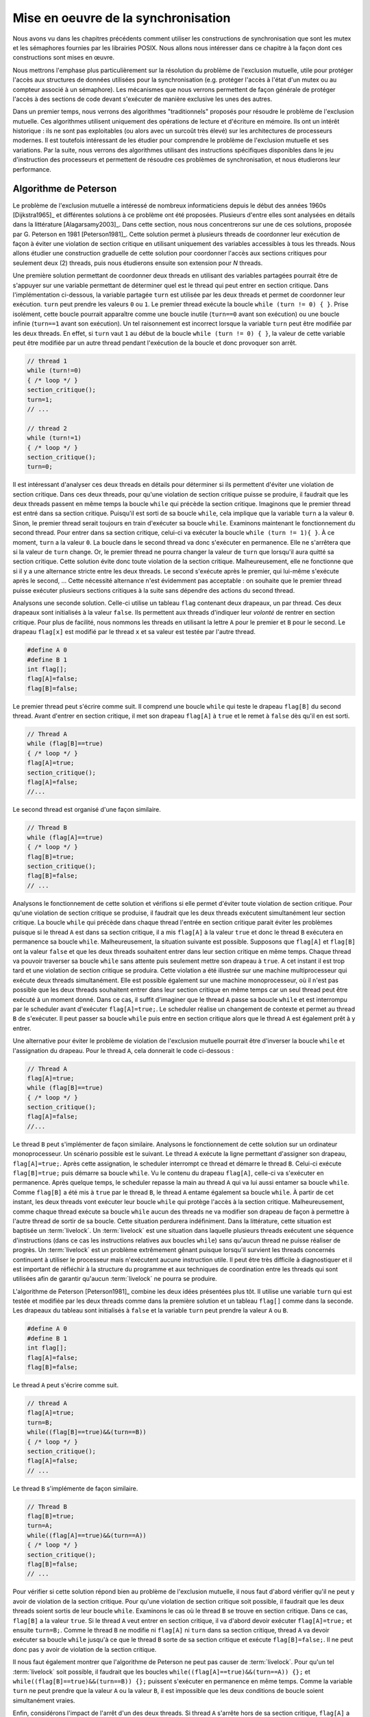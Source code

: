 .. -*- coding: utf-8 -*-
.. Copyright |copy| 2012, 2020 by `Olivier Bonaventure <http://perso.uclouvain.be/olivier.bonaventure>`_, Etienne Rivière, Christoph Paasch, Grégory Detal
.. Ce fichier est distribué sous une licence `creative commons <http://creativecommons.org/licenses/by-sa/3.0/>`_

.. _declarations:

Mise en oeuvre de la synchronisation
====================================

Nous avons vu dans les chapitres précédents comment utiliser les constructions de synchronisation que sont les mutex et les sémaphores fournies par les librairies POSIX.
Nous allons nous intéresser dans ce chapitre à la façon dont ces constructions sont mises en œuvre.

Nous mettrons l'emphase plus particulièrement sur la résolution du problème de l'exclusion mutuelle, utile pour protéger l'accès aux structures de données utilisées pour la synchronisation (e.g. protéger l'accès à l'état d'un mutex ou au compteur associé à un sémaphore).
Les mécanismes que nous verrons permettent de façon générale de protéger l'accès à des sections de code devant s'exécuter de manière exclusive les unes des autres.

.. La mise en attente des threads en état Blocked par le scheduler, lorsque ceux-ci
..
.. La mise en œuvre des mutex et des sémaphores requiert de résoudre deux problèmes :
..
.. - Premièrement il faut résoudre le problème de l'exclusion mutuelle pour que les accès aux données de synchronisation, comme la valeur entière du sémaphore,
..
.. Le problème de l'exclusion mutuelle car il permet de mettre en œuvre les opérations de plus haut niveau comme les séma
..
.. contenu
.. - introduction sur exclusion mutuelle et mise en oeuvre
.. - algorithmes classiques : Peterson, Filter, Bakery
.. - discussion sur défauts et difficultés d'implémentation
.. - opérations atomiques : principe haut niveau
.. - fonctionnement des caches et principe MESI :
..
..
.. Cette nouvelle section décrira la mise en œuvre des verrous (mutex) au sein d'un système d'exploitation. Elle couvrira les algorithmes classiques fondés sur des registres en lecture/écriture ainsi que des solutions plus efficaces utilisant les opérations atomiques.
..
.. possible sources:
.. - https://www.cs.virginia.edu/~cr4bd/4414/S2019/slides/20190212--slides-1up.pdf

Dans un premier temps, nous verrons des algorithmes "traditionnels" proposés pour résoudre le problème de l'exclusion mutuelle.
Ces algorithmes utilisent uniquement des opérations de lecture et d'écriture en mémoire.
Ils ont un intérêt historique : ils ne sont pas exploitables (ou alors avec un surcoût très élevé) sur les architectures de processeurs modernes.
Il est toutefois intéressant de les étudier pour comprendre le problème de l'exclusion mutuelle et ses variations.
Par la suite, nous verrons des algorithmes utilisant des instructions spécifiques disponibles dans le jeu d'instruction des processeurs et permettent de résoudre ces problèmes de synchronisation, et nous étudierons leur performance.

Algorithme de Peterson
^^^^^^^^^^^^^^^^^^^^^^

.. todo:: Algorithme de Dijkstra, [Dijkstra1965]_

.. todo:: Algorithme de Dekker

.. todo:: Lamport A New Solution of Dijkstra's Concurrent Programming Problem Communications of the ACM 17, 8   (August 1974), 453-455. (bakery algorithm)

.. todo:: Autres algorithmes [Alagarsamy2003]_

Le problème de l'exclusion mutuelle a intéressé de nombreux informaticiens depuis le début des années 1960s [Dijkstra1965]_ et différentes solutions à ce problème ont été proposées.
Plusieurs d'entre elles sont analysées en détails dans la littérature [Alagarsamy2003]_.
Dans cette section, nous nous concentrerons sur une de ces solutions, proposée par G. Peterson en 1981 [Peterson1981]_.
Cette solution permet à plusieurs threads de coordonner leur exécution de façon à éviter une violation de section critique en utilisant uniquement des variables accessibles à tous les threads.
Nous allons étudier une construction graduelle de cette solution pour coordonner l'accès aux sections critiques pour seulement deux (2) threads, puis nous étudierons ensuite son extension pour `N` threads.

Une première solution permettant de coordonner deux threads en utilisant des variables partagées pourrait être de s'appuyer sur une variable permettant de déterminer quel est le thread qui peut entrer en section critique.
Dans l'implémentation ci-dessous, la variable partagée ``turn`` est utilisée par les deux threads et permet de coordonner leur exécution.
``turn`` peut prendre les valeurs ``0`` ou ``1``.
Le premier thread exécute la boucle ``while (turn != 0) { }``.
Prise isolément, cette boucle pourrait apparaître comme une boucle inutile (``turn==0`` avant son exécution) ou une boucle infinie (``turn==1`` avant son exécution).
Un tel raisonnement est incorrect lorsque la variable ``turn`` peut être modifiée par les deux threads.
En effet, si ``turn`` vaut ``1`` au début de la boucle ``while (turn != 0) { }``, la valeur de cette variable peut être modifiée par un autre thread pendant l'exécution de la boucle et donc provoquer son arrêt.

.. code-block:: c

  // thread 1
  while (turn!=0)
  { /* loop */ }
  section_critique();
  turn=1;
  // ...

  // thread 2
  while (turn!=1)
  { /* loop */ }
  section_critique();
  turn=0;

Il est intéressant d'analyser ces deux threads en détails pour déterminer si ils permettent d'éviter une violation de section critique. 
Dans ces deux threads, pour qu'une violation de section critique puisse se produire, il faudrait que les deux threads passent en même temps la boucle ``while`` qui précède la section critique.
Imaginons que le premier thread est entré dans sa section critique.
Puisqu'il est sorti de sa boucle ``while``, cela implique que la variable ``turn`` a la valeur ``0``.
Sinon, le premier thread serait toujours en train d'exécuter sa boucle ``while``.
Examinons maintenant le fonctionnement du second thread.
Pour entrer dans sa section critique, celui-ci va exécuter la boucle ``while (turn != 1){ }``.
À ce moment, ``turn`` a la valeur ``0``.
La boucle dans le second thread va donc s'exécuter en permanence.
Elle ne s'arrêtera que si la valeur de ``turn`` change.
Or, le premier thread ne pourra changer la valeur de ``turn`` que lorsqu'il aura quitté sa section critique.
Cette solution évite donc toute violation de la section critique.
Malheureusement, elle ne fonctionne que si il y a une alternance stricte entre les deux threads.
Le second s'exécute après le premier, qui lui-même s'exécute après le second, ... Cette nécessité alternance n'est évidemment pas acceptable : on souhaite que le premier thread puisse exécuter plusieurs sections critiques à la suite sans dépendre des actions du second thread.

Analysons une seconde solution.
Celle-ci utilise un tableau ``flag`` contenant deux drapeaux, un par thread.
Ces deux drapeaux sont initialisés à la valeur ``false``.
Ils permettent aux threads d'indiquer leur *volonté* de rentrer en section critique.
Pour plus de facilité, nous nommons les threads en utilisant la lettre ``A`` pour le premier et ``B`` pour le second.
Le drapeau ``flag[x]`` est modifié par le thread ``x`` et sa valeur est testée par l'autre thread.

.. code-block:: c

   #define A 0
   #define B 1
   int flag[];
   flag[A]=false;
   flag[B]=false;

Le premier thread peut s'écrire comme suit.
Il comprend une boucle ``while`` qui teste le drapeau ``flag[B]`` du second thread.
Avant d'entrer en section critique, il met son drapeau ``flag[A]`` à ``true`` et le remet à ``false`` dès qu'il en est sorti.

.. code-block:: c

   // Thread A
   while (flag[B]==true)
   { /* loop */ }
   flag[A]=true;
   section_critique();
   flag[A]=false;
   //...

Le second thread est organisé d'une façon similaire.

.. code-block:: c

   // Thread B
   while (flag[A]==true)
   { /* loop */ }
   flag[B]=true;
   section_critique();
   flag[B]=false;
   // ...

Analysons le fonctionnement de cette solution et vérifions si elle permet d'éviter toute violation de section critique.
Pour qu'une violation de section critique se produise, il faudrait que les deux threads exécutent simultanément leur section critique.
La boucle ``while`` qui précède dans chaque thread l'entrée en section critique parait éviter les problèmes puisque si le thread ``A`` est dans sa section critique, il a mis ``flag[A]`` à la valeur ``true`` et donc le thread ``B`` exécutera en permanence sa boucle ``while``.
Malheureusement, la situation suivante est possible.
Supposons que ``flag[A]`` et ``flag[B]`` ont la valeur ``false`` et que les deux threads souhaitent entrer dans leur section critique en même temps.
Chaque thread va pouvoir traverser sa boucle ``while`` sans attente puis seulement mettre son drapeau à ``true``.
A cet instant il est trop tard et une violation de section critique se produira.
Cette violation a été illustrée sur une machine multiprocesseur qui exécute deux threads simultanément.
Elle est possible également sur une machine monoprocesseur, où il n'est pas possible que les deux threads souhaitent entrer dans leur section critique en même temps car un seul thread peut être exécuté à un moment donné.
Dans ce cas, il suffit d'imaginer que le thread ``A`` passe sa boucle ``while`` et est interrompu par le scheduler avant d'exécuter ``flag[A]=true;``.
Le scheduler réalise un changement de contexte et permet au thread ``B`` de s'exécuter.
Il peut passer sa boucle ``while`` puis entre en section critique alors que le thread ``A`` est également prêt à y entrer.

Une alternative pour éviter le problème de violation de l'exclusion mutuelle pourrait être d'inverser la boucle ``while`` et l'assignation du drapeau. Pour le thread ``A``, cela donnerait le code ci-dessous :

.. code-block:: c

   // Thread A
   flag[A]=true;
   while (flag[B]==true)
   { /* loop */ }
   section_critique();
   flag[A]=false;
   //...

Le thread ``B`` peut s'implémenter de façon similaire.
Analysons le fonctionnement de cette solution sur un ordinateur monoprocesseur.
Un scénario possible est le suivant.
Le thread ``A`` exécute la ligne permettant d'assigner son drapeau, ``flag[A]=true;``.
Après cette assignation, le scheduler interrompt ce thread et démarre le thread ``B``.
Celui-ci exécute ``flag[B]=true;`` puis démarre sa boucle ``while``.
Vu le contenu du drapeau ``flag[A]``, celle-ci va s'exécuter en permanence.
Après quelque temps, le scheduler repasse la main au thread ``A`` qui va lui aussi entamer sa boucle ``while``. 
Comme ``flag[B]`` a été mis à ``true`` par le thread ``B``, le thread ``A`` entame également sa boucle ``while``.
À partir de cet instant, les deux threads vont exécuter leur boucle ``while`` qui protège l'accès à la section critique.
Malheureusement, comme chaque thread exécute sa boucle ``while`` aucun des threads ne va modifier son drapeau de façon à permettre à l'autre thread de sortir de sa boucle.
Cette situation perdurera indéfiniment.
Dans la littérature, cette situation est baptisée un :term:`livelock`.
Un :term:`livelock` est une situation dans laquelle plusieurs threads exécutent une séquence d'instructions (dans ce cas les instructions relatives aux boucles ``while``) sans qu'aucun thread ne puisse réaliser de progrès.
Un :term:`livelock` est un problème extrêmement gênant puisque lorsqu'il survient les threads concernés continuent à utiliser le processeur mais n'exécutent aucune instruction utile.
Il peut être très difficile à diagnostiquer et il est important de réfléchir à la structure du programme et aux techniques de coordination entre les threads qui sont utilisées afin de garantir qu'aucun :term:`livelock` ne pourra se produire.

L'algorithme de Peterson [Peterson1981]_ combine les deux idées présentées plus tôt.
Il utilise une variable ``turn`` qui est testée et modifiée par les deux threads comme dans la première solution et un tableau ``flag[]`` comme dans la seconde.
Les drapeaux du tableau sont initialisés à ``false`` et la variable ``turn`` peut prendre la valeur ``A`` ou ``B``.

.. code-block:: c

   #define A 0
   #define B 1
   int flag[];
   flag[A]=false;
   flag[B]=false;

Le thread ``A`` peut s'écrire comme suit.

.. code-block:: c

   // thread A
   flag[A]=true;
   turn=B;
   while((flag[B]==true)&&(turn==B))
   { /* loop */ }
   section_critique();
   flag[A]=false;
   // ...

Le thread ``B`` s'implémente de façon similaire.

.. code-block:: c

   // Thread B
   flag[B]=true;
   turn=A;
   while((flag[A]==true)&&(turn==A))
   { /* loop */ }
   section_critique();
   flag[B]=false;
   // ...

Pour vérifier si cette solution répond bien au problème de l'exclusion mutuelle, il nous faut d'abord vérifier qu'il ne peut y avoir de violation de la section critique.
Pour qu'une violation de section critique soit possible, il faudrait que les deux threads soient sortis de leur boucle ``while``.
Examinons le cas où le thread ``B`` se trouve en section critique.
Dans ce cas, ``flag[B]`` a la valeur ``true``.
Si le thread ``A`` veut entrer en section critique, il va d'abord devoir exécuter ``flag[A]=true;`` et ensuite ``turn=B;``.
Comme le thread ``B`` ne modifie ni ``flag[A]`` ni ``turn`` dans sa section critique, thread ``A`` va devoir exécuter sa boucle ``while`` jusqu'à ce que le thread ``B`` sorte de sa section critique et exécute ``flag[B]=false;``.
Il ne peut donc pas y avoir de violation de la section critique.

Il nous faut également montrer que l'algorithme de Peterson ne peut pas causer de :term:`livelock`.
Pour qu'un tel :term:`livelock` soit possible, il faudrait que les boucles ``while((flag[A]==true)&&(turn==A)) {};``  et ``while((flag[B]==true)&&(turn==B)) {};`` puissent s'exécuter en permanence en même temps.
Comme la variable ``turn`` ne peut prendre que la valeur ``A`` ou la valeur ``B``, il est impossible que les deux conditions de boucle soient simultanément vraies.

Enfin, considérons l'impact de l'arrêt d'un des deux threads. Si thread ``A`` s'arrête hors de sa section critique, ``flag[A]`` a la valeur ``false`` et le thread ``B`` pourra toujours accéder à sa section critique.

Algorithme du filtre
^^^^^^^^^^^^^^^^^^^^

La version de l'algorithme de Peterson que nous avons vu permet de synchroniser l'accès à la section critique de *seulement* deux threads.
Il est possible d'étendre son principe pour supporter plusieurs threads, sous le principe de l'algorithme dit du filtre (Filter algorithm), lui aussi proposé par Gary L. Peterson.

Cet algorithme nécessite de connaître à l'avance le nombre de threads N qui souhaitent synchroniser l'accès à leur section critique.
Le concept fondamental est celui de *niveaux*.
Il y a N-1 niveaux, et chacun de ces niveaux correspond à une salle d'attente.
Plus précisément, à chaque niveau, *au moins* un thread doit pouvoir passer mais, si plusieurs threads souhaitent passer le même niveau, alors au moins un d'entre eux doit y rester bloqué.
Le nombre de threads pouvant passer chaque niveau décroit donc strictement de 1 à chacun d'entre eux : N-1 threads peuvent passer le premier niveau, N-2 peuvent passer le deuxième niveau, et ainsi de suite jusqu'au dernier niveau, pour lequel un seul thread peut passer et ainsi accéder à sa section critique.
La figure ci-dessous illustre le principe de l'algorithme du filtre.

.. figure:: figures/filter_algorithm.png
   :align: center
   :scale: 20

La mise en œuvre de chaque niveau est une généralisation du principe de l'algorithme de Peterson pour deux threads : un thread donne, pour passer un niveau, d'abord la priorité aux autres threads avant de passer lui-même soit si (1) il n'y a pas d'autre thread en attente ou (2) un thread arrivant après lui a donné la priorité.
La situation (2) est possible lorsque qu'un nouveau thread s'est déclaré comme étant la "victime" pour rester bloqué à ce niveau.
Ces threads sont indiqués avec la lettre (V) sur la figure.
Par exemple, le thread T1 a pu avancer dans les niveaux 3 et plus car aucun thread n'était en attente au même niveau ou à un niveau supérieur.
Le thread T5 est lui en attente au deuxième niveau car il s'y est déclaré comme la victime (et donc a donné la priorité aux autres threads alors en attente sur ce niveau).
L'arrivée du thread T3 à ce niveau va amener T3 à se déclarer comme victime à sa place, et permettre le progrès de T5 au niveau suivant, tandis que T3 restera bloqué.
De la même façon, le progrès de T3 est rendu possible par l'arrivée du thread T8 au tout premier niveau, prenant la place de T3 en tant que victime pour ce niveau.

Une mise en œuvre de l'algorithme du filtre utilise deux tableaux partagés de taille N, initialisés comme suit :

.. code-block:: c
   
   #define N 8
   int level[N];
   int victim[N];
   
   // Initialisation
   for (int j=0; j<N; j++) {
     level[j]=0;
   }

Un thread arrivant dans un nouveau niveau commence par se déclarer comme la *victime* pour ce niveau, puis consulte les niveaux auxquels les autres threads se trouvent, en consultant les tableaux partagés.
Le code ci-dessous représente l'algorithme suivi par le thread *i*.

.. code-block:: c

   // Thread i
   // Parcours des niveaux 1 à n-1
   for (int L = 1; L < N; L++) {
     // Annoncer l'intention de rentrer au niveau L
     level[i] = L;
     // Le thread se désigne comme la victime pour ce niveau
     victim[L] = i;
     // Attendre tant qu'il existe au moins un thread au même niveau ou à un niveau supérieur, 
     // et que le thread i est la victime du niveau où il se trouve
     do {
       int t_niv_sup_egal = 0;
       for (int j=0; j< N; j++) {
         // parcours du tableau des niveaux pour déterminer si un thread 
         // est au même niveau ou à un niveau supérieur
         if ((j!=i) && level[j] >=L) {
           t_niv_sup_egal = 1;
         }
       }
     } while (t_niv_sup_egal && victim[L]==i);
   }
   
   section_critique();
   
   // Libération de threads bloqués en attente dans les niveaux inférieurs
   level[i]=0;
    
Un thread *i* arrivant dans un niveau ne va progresser au niveau suivant que lorsque l'un de ces deux conditions est remplie :

- La première condition est qu'il n'existe aucun thread en attente au même niveau ou dans un niveau supérieur. Cela est typiquement le cas lorsqu'aucun thread ne cherche à exécuter sa section critique. Le thread *i* va alors progresser dans les niveaux un à un en se déclarant comme la victime, puis en constatant que la voie est libre aux niveaux supérieurs.
- La seconde condition est qu'un autre thread soit arrivé au même niveau, permettant au premier de progresser. En effet, ce second thread aura alors écrit dans la case du tableau ``victim[L]`` son propre identifiant, devenant de ce fait la victime bloquée à ce niveau : au plus N-L threads pourront ainsi accéder au niveau L.

A la sortie de sa section critique un thread *i* va simplement indiquer qu'il relâche l'exclusion mutuelle en écrivant 0 dans ``level[i]``, ce qui va libérer les threads en attente aux niveaux inférieurs.

Un problème d'équité
""""""""""""""""""""

On peut observer que l'algorithme du filtre peut souffrir du problème suivant : un thread TA qui commence son parcours des niveaux avant un thread TB n'a aucune garantie qu'il pourra accéder à sa section critique avant celui-ci.
Dans le pire des cas, le thread TA pourrait voir un nombre arbitraire de threads passer devant lui et accéder à leur section critique.
On dit qu'un tel algorithme d'exclusion mutuelle ne respecte pas le principe d'équité.

Un exemple de la non équité de l'algorithme de filtre est donné par la figure ci-dessous pour une configuration simple où N le nombre maximal de threads est 3.
Le filtre fait donc N-1=2 niveaux.

 .. figure:: figures/filter_algorithm_fairness.png
    :align: center
    :scale: 20

On suppose que le thread T3 est déjà dans sa section critique et que les threads T1 et T2 veulent aussi accéder à leur section critique.
L'entrée dans le filtre pour T1 précède strictement l'entrée de T2.
On voit que T1 se déclare comme la victime et reste bloqué au premier niveau (1).
L'arrivée de T2 fait que ce dernier se déclare comme victime au niveau 1 à la place de T1 (2).
T1 pourrait alors accéder au niveau 2, mais entre temps le thread est passé dans l'état Ready, c'est à dire que le scheduler lui a dé-alloué le processeur qu'il occupait.
Lorsque T3 termine sa section critique (3), T2 ne peut pas progresser car il est toujours bloqué au niveau 1 : sa condition ``t_niv_sup_egal`` est toujours vrai car T1 est présent au niveau 1 (et ce bien que T1 ne puisse pourtant pas s'exécuter et passer au niveau 2 tant que celui-ci n'a pas accès à un processeur).
Considérons ensuite que T3 souhaite de nouveau accéder à sa section critique.
T3 entre au niveau 1 et s'y déclare comme la victime (4).
T2 peut ainsi passer au niveau 2, puis entrer dans sa section critique (5).
Ainsi, on observe que T2 a pu accéder à sa section critique avant T1 bien que l'accès au filtre ait été fait après celui-ci.

La garantie d'équité pour l'accès à la section critique n'est pas toujours nécessaire et elle n'est pas toujours désirable d'un point de vue des performances.
Ici, pour respecter l'ordre d'arrivée, il aurait été nécessaire de bloquer non seulement T2 mais aussi T3 tant que T1 n'a pas accès à un processeur pour exécuter sa section critique.
Cette attente peut être significativement plus longue que le temps nécessaire à T2 et T4 pour parcourir les niveaux du filtre et exécuter plusieurs fois leur sections critiques.
Cette attente peut être particulièrement problématique si un temps important s'écoule avant que T1 ne soit assigné à un processeur, ce qui peut être le cas par exemple dans un système fort chargé en threads de différents programmes, ou bien encore si le thread T1 n'a pas une priorité élevée comme nous le verrons dans le chapitre consacré aux politiques de scheduling.

Algorithme de la boulangerie (Bakery) de Lamport
^^^^^^^^^^^^^^^^^^^^^^^^^^^^^^^^^^^^^^^^^^^^^^^^

L'algorithme de la boulangerie (Bakery algorithm) a été proposé par Leslie Lamport, un grand précurseur de l'étude formelle de la synchronisation des processus.
Lamport a reçu en 2013 le prix Turing, qui est la récompense la plus prestigieuse en informatique, souvent comparée à un prix Nobel.
Il est par ailleurs l'auteur du logiciel Latex.
L'algorithme Bakery permet de résoudre le problème de l'exclusion mutuelle en offrant des garanties d'équité.

.. note:: Définir la notion d'équité

 On distingue dans un algorithme d'exclusion mutuelle tel que l'algorithme de Peterson ou le Bakery algorithm deux phases :
 
 - Une première phase (doorway) pendant laquelle le thread configure des ressources (variables locales). Cette étape termine en un nombre de pas borné, i.e., elle ne comporte pas de boucle;
 - Une deuxième phase (waiting) pendant laquelle le thread vérifie de façon continue si une condition est vérifiée pour entrer dans sa section critique.
 
 La garantie formelle d'équité stipule qu'un thread TA qui termine sa phase doorway avant le début de la phase doorway d'un thread TB a la garantie de pouvoir accéder à sa section mutuelle avant que TB ne puisse exécuter la sienne.
 Dans le cas où les deux phases doorway seraient concurrentes alors l'ordre d'accès à la section critique est arbitraire.
 Il existe aussi des définitions plus souples de l'équité, autorisant un nombre borné de passages de TB devant TA, mais elles dépassent le cadre de ce cours.

L'algorithme Bakery utilise un principe simple, qui est proche d'une situation de la vie courante (d'où il tire son nom).
Un thread souhaitant accéder à sa section critique obtient tout d'abord un numéro d'ordre, un peu comme la machine distribuant des tickets à l'entrée d'un magasin.
Ensuite, ce thread attend que les threads avec un ticket de numéro plus élevé aient terminé leur section critique avant de pouvoir accéder à la sienne.

L'algorithme nécessite de connaître le nombre de threads N.
Il utilise deux tableaux partagés : 

- Le tableau ``drapeau[]`` contient des booléens (sous la forme de ``int`` en C, valant 0, faux ou 1, vrai). Les entrées de ce tableau indiquent la volonté de chacun des N threads d'entrer dans leur section critique;
- Le tableau ``ticket[]`` contient le ticket de chaque thread intéressé dans la file d'attente, ou bien le précédent ticket lors de son dernier accès.

Les deux tableaux partagés sont définis et initialisés comme suit :

.. code-block:: c
   
   #define N 8
   int drapeau[N];
   int ticket[N];
   
   // Initialisation
   for (int j=0; j<N; j++) {
     drapeau[j]=0;
     ticket[j]=0;
   }

Pour accéder à sa section critique, un thread va d'abord indiquer son intention en écrivant 1 (vrai) dans son entrée du tableau ``drapeau[]``.
Ensuite, il va lire l'ensemble des tickets des autres threads, et choisir un numéro qui est supérieur de 1 au numéro de ticket maximal.
À la suite de la section critique, le thread remet simplement son drapeau à faux.
Il n'est pas nécessaire de changer la valeur stockée dans ``ticket[]`` pour ce thread : par définition de l'équité, les threads en attente ont nécessairement un ticket de valeur plus élevée, ou, s'il n'y a pas de tel thread en attente, le thread arrivant plus tard obtiendra la valeur suivante.

.. code-block:: c
   
   // Thread i
   
   // Section doorway : annoncer son intérêt et obtenir un ticket
   drapeau[i]=1;
   int t=0;
   // Parcours des tickets
   for (int j=0; j<N; j++) {
     if (ticket[j]>t) {
       t = ticket[j];
     }
   }
   // Prise du ticket supérieur
   ticket[i]=t+1;
   
   // Section waiting : attendre son tour ...
   do {
     int mon_tour = 1;
     // Parcours des tickets des autres threads dont le drapeau est levé
     for (int j=0; j<N; j++) {
       if (drapeau[j]) {
         if (ticket[j] < ticket[i]) {
           // Il y a un autre thread actif devant dans la file ...
           mon_tour = 0;
         }
       }
     }
   } while (!mon_tour);
   
   section_critique();
   
   // Libération de threads en attente avec les tickets suivants
   drapeau[i]=0;

Si on analyse cet algorithme en faisant l'hypothèse que les sections doorway soient exécutés de façon non concurrente par les différents threads, celui-ci assure assez trivialement la propriété d'exclusion mutuelle ainsi que celle d'équité.
Un seul thread, celui avec la valeur de ticket la plus élevée, peut exécuter sa section critique à la fois, et les threads exécutent leur section critique strictement dans l'ordre de leurs tickets.
Toutefois, cette hypothèse est irréaliste : deux threads peuvent tout à fait exécuter les étapes de leur section doorway de manière concurrente.
Lorsque c'est le cas, l'algorithme ci-dessus n'assure plus l'exclusion mutuelle : deux threads T1 et T2 peuvent ainsi observer les mêmes valeurs du tableau ``ticket[]`` et décider de prendre le même numéro de ticket, par exemple 5.
Lorsque le thread T3 avec le ticket de numéro 6 écrit ``drapeau[3]=0`` alors TA et TB observeront une file vide et accèderont simultanément à leur section critique !

Une solution pour pallier ce problème serait d'utiliser un mutex pour protéger l'accès au tableau ticket.
Toutefois, cette solution pose un problème de poule et d'œuf (qui est arrivé le premier ?) : si il faut utiliser une primitive d'exclusion mutuelle pour mettre en œuvre un algorithme d'exclusion mutuelle c'est que ce deuxième n'apporte rien de plus ...

Une autre solution est de se fonder sur la notion d'équité, qui permet un ordre arbitraire pour les threads qui auraient effectué leur section doorway de manière concurrente.
On peut alors fixer un tel ordre arbitrairement, et le plus simple est d'utiliser l'ordre des identifiants des threads.
Dans notre exemple, entre T1 et T2 avec le même ticket 5, T2 est prioritaire sur T1 et ce dernier doit attendre la fin de sa section critique.
On peut mettre en œuvre cette correction en remplaçant :

.. code-block:: c

  if (ticket[j] < ticket[i]) { ... }

Par :

.. code-block:: c

  if ((ticket[j] < ticket[i]) || ((ticket[j]==ticket[i]) && j>i)) { ... }

.. note:: Interaction entre scheduler et algorithme d'exclusion mutuelle

 On voit ici les limites d'une mise en œuvre d'un algorithme d'exclusion mutuelle avec des garanties d'équité uniquement en espace utilisateur, par rapport à une mise en œuvre au niveau du noyau du système d'exploitation.
 
 Imaginons que deux threads T1 et T2 sont en état Ready après avoir été interrompus lors de l'exécution de la section waiting (la répétition de la boucle ``do {...} while();``).
 T1 a un ticket de valeur 24, et T2 un ticket de valeur 23.
 Si le scheduler passe T1 en Running en lui octroyant un processeur, T1 va s'exécuter et utiliser du temps processeur pour rien, puisqu'il sera en attente que T2 s'exécute et passe sa section critique.
 Le scheduler n'a pas de moyen, dans ce cas, de savoir que l'exécution de T2 est plus prioritaire que celle de T1 pour permettra à l'ensemble des threads de progresser.
 
 La mise en œuvre de l'exclusion mutuelle au niveau du noyau, en passant un thread souhaitant accéder à une section mutuelle bloquée en attente dans une file spécifique, permet de résoudre ce problème : les threads, comme T1, en attente d'une condition, ne sont pas en état Ready et on évite qu'ils exécutent de coûteuses boucles de vérification pour rien.
 Ceci est toujours bénéfique dans le cas d'un mono-processeur.
 Ce l'est aussi dans la majorité des cas sur un multi-processeur, mais pas toujours, comme nous le verrons plus tard dans ce chapitre.

.. La caractéristique commune des algorithmes d'exclusion mutuelle que nous avons présenté jusqu'à présent est de n'utiliser que des opérations de lecture et écriture vers des structures de données partagées, comme les tableaux ``ticket[]`` et ``drapeau[]`` du l'algorithme Bakery.
.. Pour que les propriété d'exclusion mutuelle soient garanties, ces algorithmes font l'hypothèse que les opérations d'écriture et de lecture sont effectuées dans l'ordre dans lequel elles apparaissent dans le programme.
.. Par exemple, dans l'algorithme de Peterson,

Utilisation d'instructions atomiques
^^^^^^^^^^^^^^^^^^^^^^^^^^^^^^^^^^^^

Sur les ordinateurs actuels, il devient difficile d'utiliser les algorithmes de Peterson, du filtre, ou de Bakery tel qu'ils ont été décrits précédemment et ce pour trois raisons.

**(1)** Premièrement, ces algorithmes nécessitent de connaître le nombre de threads pouvant potentiellement accéder de façon concurrente à leur section critique.
Ce nombre n'est pas toujours connu à l'avance, ce qui limite les possibilités de fournir des algorithmes génériques.
Si on utilise un nombre maximal de threads comme une limite haute de la concurrence, alors le coût en mémoire (taille des tableaux partagés) et en temps d'exécution (e.g. parcours de ces tableaux pour l'algorithme Bakery ou parcours des filtres à différents niveaux pour l'algorithme du filtre) deviennent très importants.

**(2)** Deuxièmement, les compilateurs C sont capables d'optimiser le code qu'ils génèrent.
Pour cela, ils analysent le programme à compiler et peuvent supprimer des instructions qui leur semblent être inutiles.
Dans le cas de l'algorithme de Peterson, le compilateur pourrait très bien considérer que la boucle ``while`` est inutile puisque les variables ``turn`` et ``flag`` ont été initialisées juste avant d'entrer dans la boucle.

**(3)** La troisième raison est que sur un ordinateur multiprocesseur, chaque processeur peut réordonner les accès à la mémoire automatiquement afin d'en optimiser les performances [McKenney2005]_.
Cela a comme conséquence que certaines lectures et écritures en mémoires peuvent se faire dans un autre ordre que celui indiqué dans le programme sur certaines architectures de processeurs.
Si dans l'algorithme de Peterson le thread ``A`` lit la valeur de ``flag[B]`` alors que l'écriture en mémoire pour ``flag[A]`` n'a pas encore été effectuée, une violation de la section critique est possible.
En effet, dans ce cas les deux threads peuvent tous les deux passer leur boucle ``while`` avant que la mise à jour de leur drapeau n'aie été faite effectivement en mémoire.

.. note:: Pourquoi ``volatile`` n'est pas suffisant

 On notera que l'utilisation du mot clé ``volatile`` ne peut pas résoudre ces problèmes liés au réordonnancement des instructions par le compilateur ou le processeur.
 Le mot clé ``volatile`` permet d'assurer que l'accès à une variable partagé se fera toujours par une opération ``mov`` depuis l'adresse mémoire la contenant, et pas via un registre contenant la copie d'une lecture précédente.
 Il ne garantit pas, toutefois, que cet accès mémoire ne sera pas ré-ordonné par le processeur pour des raisons de performance.
 Un accès à une variable ``volatile`` peut tout à fait avoir lieu après un autre accès mémoire, ce dernier figurant pourtant avant l'accès à la variable partagée dans le programme.
 Il est possible de forcer le processeur à terminer les instructions d'accès à la mémoire en cours, avant de pouvoir en exécuter d'autres, désactivant de fait les optimisations utilisant le ré-ordonnancement des instructions.
 Cela requiert d'utiliser des opérations de barrières mémoires (memory fences) en plus de la déclaration comme ``volatile`` de la variable partagée.
 L'instruction  ``MFENCE`` ordonne ainsi au processeur de terminer les opérations mémoires en cours, tandis que ``LFENCE``, ``SFENCE`` permettent de terminer les opérations de lecture ou d'écriture, respectivement.
 L'utilisation correcte des barrières mémoires est très complexe en pratique.
 Elle est donc réservée pour du code de très bas niveau, par exemple dans les couches du noyau les plus proches du matériel ou dans des librairies mettant en œuvre des structures de données concurrentes à très haute performance.

La nécessité de fournir des primitives de synchronisation (entre autres, d'exclusion mutuelle) génériques et efficaces a amené les fabricants de processeurs à enrichir les jeux d'instructions avec des opérations dédiées.
Ces instructions mettent en œuvre des opérations atomiques.
Une :term:`opération atomique` est une opération qui, lorsqu'elle est exécutée sur un processeur, ne peut pas être interrompue par l'arrivée d'une interruption.
Ces opérations permettent généralement de manipuler en même temps un registre et une adresse en mémoire.
En plus de leur caractère ininterruptible, l'exécution de ces instructions atomiques par un ou plusieurs processeur implique une coordination des processeurs pour l'accès à la zone mémoire référencée dans l'instruction. 
Tous les accès à la mémoire faits par ces instructions sont ordonnés par les processeurs de façon à ce qu'ils soient toujours visibles par tous les processeurs dans le même ordre (e.g. si un processeur A voit l'effet des opérations atomiques op1, op2, op3 dans cet ordre, alors c'est le cas de tous les autres processeurs, ce qui n'est pas nécessairement le cas pour les écritures en mémoire traditionnelles).

Plusieurs types d'instructions atomiques sont supportés par différentes architectures de processeurs.
A titre d'exemple, considérons l'instruction atomique ``xchg`` qui est supportée par les processeurs [IA32]_. 
Cette instruction permet d'échanger, de façon atomique, le contenu d'un registre avec une zone de la mémoire.
Elle prend deux arguments, un registre et une adresse en mémoire.
Ainsi, l'instruction ``xchgl %eax,(var)`` est équivalente aux trois instructions suivantes, en supposant le registre ``%ebx`` initialement vide.
La première instruction sauvegarde dans ``%ebx`` le contenu de la mémoire à l'adresse ``var``.
La deuxième instruction copie le contenu du registre ``%eax`` à cette adresse mémoire et la dernière instruction transfère le contenu de ``%ebx`` dans ``%eax`` de façon à terminer l'échange de valeurs.

.. code-block:: nasm

   movl (var), %ebx
   movl %eax, (var)
   movl %ebx, %eax

Avec cette instruction atomique, il est possible de résoudre le problème de l'exclusion mutuelle en utilisant une zone mémoire, baptisée ``lock`` dans l'exemple.
Cette zone mémoire contiendra la valeur ``1`` ou ``0``.
Elle est initialisée à ``0``.
Lorsqu'un thread veut accéder à sa section critique, il exécute les instructions à partir de l'étiquette ``enter:``.
Pour sortir de section critique, il suffit d'exécuter les instructions à partir de l'étiquette ``leave:``.

.. code-block:: nasm

  lock:                    ; étiquette, variable
    .long    0             ; initialisée à 0

  enter:
     movl    $1, %eax      ; %eax=1
     xchgl   %eax, (lock)  ; instruction atomique, échange (lock) et %eax
                           ; après exécution, %eax contient la donnée qui était
                           ; dans lock, et lock contient la valeur 1
     testl   %eax, %eax    ; met le flag ZF à vrai si %eax contient 0
     jnz     enter         ; retour à enter: si ZF n'est pas vrai
     ret

  leave:
     movl    $0, %eax     ; %eax=0
     xchgl   %eax, (lock)  ; instruction atomique
     ret

Pour bien comprendre le fonctionnement de cette solution, il faut analyser les instructions qui composent chaque routine en assembleur.
La routine ``leave`` est la plus simple.
Elle place la valeur ``0`` à l'adresse ``lock``.
Elle utilise une instruction atomique de façon à garantir que cet accès en mémoire se fait séquentiellement [#barriere_possible]_.
Lorsque ``lock`` vaut ``0``, cela indique qu'aucun thread ne se trouve en section critique.
Si ``lock`` contient la valeur ``1``, cela indique qu'un thread est actuellement dans sa section critique et qu'aucun autre thread ne peut y entrer.

Pour entrer en section critique, un thread doit d'abord exécuter la routine ``enter``.
Cette routine initialise d'abord le registre ``%eax`` à la valeur ``1``.
Ensuite, l'instruction ``xchgl`` est utilisée pour échanger le contenu de ``%eax`` avec la zone mémoire ``lock``. 
Après l'exécution de cette instruction atomique, l'adresse ``lock`` contiendra nécessairement la valeur ``1``.
Par contre, le registre ``%eax`` contiendra la valeur qui se trouvait à l'adresse ``lock`` avant l'exécution de ``xchgl``.
C'est en testant cette valeur que le thread pourra déterminer si il peut entrer en section critique ou non. Deux cas sont possibles :

 a. ``%eax==0`` après exécution de l'instruction ``xchgl  %eax, (lock)``. Dans ce cas, le thread peut accéder à sa section critique. En effet, cela indique qu'avant l'exécution de cette instruction l'adresse ``lock`` contenait la valeur ``0``. Cette valeur indique que la section critique était libre avant l'exécution de l'instruction ``xchgl %eax, (lock)``. En outre, cette instruction a placé la valeur ``1`` à l'adresse ``lock``, ce qui indique qu'un thread exécute actuellement sa section critique. Si un autre thread exécute l'instruction ``xchgl  %eax, (lock)`` à cet instant, il récupèrera la valeur ``1`` dans ``%eax`` et ne pourra donc pas entrer en section critique. Si deux threads exécutent simultanément et sur des processeurs différents l'instruction ``xchgl  %eax, (lock)``, la coordination des accès mémoires entre les processeurs garantit que ces accès mémoires seront séquentiels (l'un précédera l'autre). Le thread qui bénéficiera du premier accès à la mémoire sera celui qui récupèrera la valeur ``0`` dans ``%eax`` et pourra entrer dans sa section critique. Le ou les autres threads récupéreront la valeur ``1`` dans ``%eax``.
 b. ``%eax==1`` après exécution de l'instruction ``xchgl %eax, (lock)``. Dans ce cas, le thread ne peut entrer en section critique et il entame une boucle active durant laquelle il va continuellement exécuter la boucle ``enter: movl ... jnz enter``.

Verrous par attente active (spinlocks)
^^^^^^^^^^^^^^^^^^^^^^^^^^^^^^^^^^^^^^

L'ensemble des algorithmes d'exclusion mutuelle que nous avons vu dans ce chapitre utilisent le principe de l'attente *active*.
On les appelle des *spinlocks* en anglais, car un thread en attente, pour entrer dans sa section critique, boucle (*spin*) sur la vérification d'une condition.
Par exemple, dans l'algorithme Bakery un thread boucle sur le parcours des deux tableaux partagés.
Dans l'algorithme utilisant l'opération atomique ``xchgl`` ci-dessus, un thread bouclera sur la suite d'instruction entre l'adresse ``enter`` et l'instruction ``jnz``.
L'exclusion mutuelle par attente active peut être mise en œuvre seulement en mode utilisateur.
Elle ne nécessite pas de support spécifique du système d'exploitation.

Les mutex et les sémaphores POSIX que nous avons vu dans les chapitres précédents sont eux, au contraire, mis en œuvre avec le concours du système d'exploitation.
Un thread qui tente d'acquérir un sémaphore non disponible appèle la fonction ``wait()`` de la librairie.
Comme le sémaphore n'est pas disponible, ceci générera une interruption qui passe le contrôle au système d'exploitation.
Celui-ci passera le statut de ce thread en mode Blocked, en l'ajoutant à une file d'attente liée à ce mutex.
Lorsqu'un autre thread appelle ``post()`` sur ce même sémaphore, un thread de la file d'attente est mis en mode Ready, mais n'obtient pas nécessairement immédiatement un processeur.
C'est le scheduler qui décidera de placer plus tard ce thread sur un processeur (mode Running).

Les mutex et sémaphores POSIX sont toujours avantageux dans un contexte mono-processeur : il n'y a pas d'utilité pour un thread sur un seul processeur de boucler sur l'attente d'une condition qui ne peut se réaliser que si un autre thread obtient le processeur à sa place.
Autant redonner la main immédiatement au système d'exploitation et attendre que la condition soit réalisée pour être de nouveau placé en état Ready.
Leur autre avantage, que ce soit dans un système mono ou multi-processeur, est que les threads ne perdent pas de temps et de ressources processeur à effectuer leur attente active.
Comme la gestion des files de threads en attente est du ressort du système d'exploitation, celui-ci peut prendre des décisions de meilleure qualité quand le scheduler choisit quel thread associer à un processeur : les threads en attente ne sont pas considérés, contrairement à une attente active où le scheduler ne peut pas savoir quel thread a une chance d'obtenir le verrou ou non (cf. encart plus haut dans ce chapitre).

Toutefois, les mutex et sémaphores POSIX mis en œuvre avec le concours du noyau ont un désavantage important qui est la latence de leurs opérations.
Cette latence est due à plusieurs facteurs :
(1) la combinaison entre le surcoût de la mise en attente (état Blocked) d'un thread appelant ``lock()`` sur un mutex, dans une file gérée par le noyau, 
(2) le temps qui s'écoule entre le moment où ce thread sera placé en état Ready (par un appel à ``unlock()``) et celui où il sera de nouveau placé par le scheduler sur un processeur, et 
(3) le coût des différents changements de contexte au cours de cette procédure.
Le temps total pour ces opérations peut être plus long que la durée de la section critique du thread qui détenait le mutex.
Dans ce cas, il peut être plus pertinent d'effectuer une attente active courte en attenant la fin de cette section critique.
L'attente active est ainsi souvent privilégiée au niveau de l'implémentation du noyau lui-même, et dans la mise en œuvre des structures de données (tables de hachage, arbres, graphes, etc.) utilisées de façon concurrente par plusieurs threads.

Attente active et performance
^^^^^^^^^^^^^^^^^^^^^^^^^^^^^

Bien que la mise en œuvre de l'attente active avec l'instruction atomique ``xchgl`` soit correcte (i.e. elle préserve la propriété d'exclusivité mutuelle) et qu'elle ne présente pas les défauts des algorithmes historiques fondés sur des lectures et écritures vus précédemment, elle n'est pourtant pas vraiment satisfaisante.

En effet, on constate rapidement que son utilisation entraîne une dégradation des performances, même pour synchroniser l'accès à quelques sections critiques dans un programme (comme par exemple l'accès à une structure de donnée globale partagée).
Cette dégradation intervient à la fois pour la performance de l'accès aux sections critiques elles-même (augmentation significative de la latence) mais aussi, ce qui est encore plus ennuyeux, pour les autres threads du même programme effectuant des opérations hors de leur section critique, et même pour les autres applications présentes sur la même machine.
Pour comprendre la raison de ces dégradations, nous devons revenir sur le concept de cache et en particulier sur la gestion de la cohérence de ces caches dans un système multi-processeur.

L'utilisation de caches est fondamentale pour la performance : elle permet de masquer la latence d'accès de la mémoire principale.
Dans un système multi-processeur, chaque processeur (ou chaque cœur) possède son propre cache, qui conserve les données fréquemment accédées par ce processeur.
La valeur stockée à une adresse donnée peut être mise à jour dans le cache d'un processeur, avant d'être propagée plus tard vers la mémoire principale (write-back).
Une même adresse peut être présente dans le cache de *plusieurs* processeurs.
Il est donc nécessaire de synchroniser les caches des différents processeurs pour éviter que deux processeurs puissent écrire de façon concurrente à la même adresse en mémoire.
C'est le rôle d'un protocole de cohérence de cache.

Il existe de nombreux protocoles de cohérence de cache mais nous nous contenterons de présenter le plus simple d'entre eux, le protocole MSI.
Chaque processeur est connecté à un bus, auquel est aussi connecté la mémoire principale.
Chaque contrôleur de cache (attaché à chaque processeur), ainsi que la mémoire principale, écoute ce bus en permanence.
Un seul processeur peut envoyer un message à un moment donné sur le bus, et tous les messages sont vus par tous les processeurs (et la mémoire).
La figure suivante présente un exemple avec 4 mots mémoires : A, B, C et D et 4 processeurs avec chacun un cache de 4 entrées.

 .. figure:: figures/cache_bus.png
    :align: center
    :scale: 20

Une entrée d'un cache peut prendre trois états possibles, M, S, ou I :

- Une entrée dans l'état **M** (Modified) contient une valeur qui est plus récente que celle dans la mémoire principale, et seul ce processeur a une copie de cette entrée. Dans certaines architectures, cet état est aussi appelé **E** (Exclusive).
- Une entrée dans l'état **S** (Shared) est partagée entre plusieurs caches, et la valeur stockée dans les différents caches est la même.
- Une entrée dans l'état **I** (Invalid) est invalide et ne peut plus être utilisée sans récupérer la dernière valeur associée à cette adresse.

Avant de passer une entrée en état M, il est nécessaire d'invalider les entrées pour la même adresse dans les caches des autres processeurs.
Par exemple, considérons que le processeur 1 possède l'adresse B dans son cache, ce qui est le cas des processeurs 2 et 3.
Ces entrées sont initialement en mode S.
Avant de pouvoir écrire dans son cache, le processeur 1 doit d'abord invalider les entrées correspondantes dans les caches des autres processeurs.
À cet effet, le processeur 1 envoie un message ``inv B`` (invalider l'entrée B) sur le bus.
Ce message est intercepté par les contrôleurs des cache ayant une copie de B, en l'occurence ceux des processeurs 2 et 3, et leur copie est déclarée comme invalide (I).

Le bus est aussi utilisé par les contrôleurs de cache pour écrire les données vers la mémoire, mais aussi pour répondre aux requêtes de lecture des autres processeurs.
Si le processeur 4 émet un message pour lire la valeur à l'adresse C dans notre exemple, c'est le contrôleur de cache du processeur 1 qui répondra plutôt que la mémoire principale.

Si deux threads sur deux processeurs différents écrivent de façon répétée à la même adresse mémoire, il y a un risque qu'ils invalident en permanence les entrées de cache de leurs processeurs respectifs.
Imaginons qu'un thread sur le processeur 2 modifie A très souvent, et qu'un autre thread sur le processeur 4 modifie aussi A très souvent.
Les deux processeurs vont passer leur temps à attendre que les entrées de leur cache respectifs soient invalidées.
Cela va générer un nombre important de messages sur le bus (dont la capacité est bien entendu limitée).
On appelle ce phénomène l'effet *ping-pong* [#faux_partage]_.

Instructions atomiques et utilisation du bus
""""""""""""""""""""""""""""""""""""""""""""

Les instructions atomiques comme ``xchgl`` impliquant une adresse mémoire doivent non seulement obtenir l'accès en mode M à ce mot mémoire dans leur cache, mais aussi bloquer l'accès au bus par les autres processeurs pour empêcher son invalidation par un autre processeur pendant l'exécution de l'instruction atomique.
Ce blocage du bus a un impact important sur la performance de l'ensemble des threads en cours d'exécution : les accès mémoire sont bloqués pour tous les processeurs en attendant que l'opération atomique sur un de ces processeurs soit terminée.

Le coût du blocage du bus explique la performance décevante du code présenté précédemment, où chaque thread souhaitant accéder à sa section critique utilise une succession d'opérations ``xchgl`` continue.
La situation créée est illustrée par la figure ci-dessous.

 .. figure:: figures/cmp_swap_bus.png
    :align: center
    :scale: 20

Trois des processeurs (CPU1, 2 et 3) hébergent des threads souhaitant accéder à leur section critique, en essayant d'échanger leur valeur avec l'adresse mémoire A.
Le thread sur le CPU1 a accès à l'adresse mémoire en mode M dans son cache et verrouille l'utilisation du bus.
Pendant ce temps, les opérations ``xchgl`` des threads sur les processeurs 2 et 3 sont bloquées en attendant la disponibilité du bus.
Par ailleurs, le thread du processeur 4, indépendant des threads souhaitant accéder à leur section critique, voit ses opérations d'accès à la mémoire temporairement bloquées elles aussi.
Une fois que le thread du processeur 1 aura gagné l'accès à sa section critique, il sera lui aussi sujet à un ralentissement car ses accès mémoire seront en concurrence avec les opérations ``xchgl`` continues des threads des processeurs 2 et 3.
Le retard pris dans la section critique est, au final, au désavantage de ces derniers : avec les opérations atomiques répétées en continu, ils retardent leur propre accès à leur section critique !

Une solution simple pour pallier ce problème est de tirer parti du cache.
Tant que la valeur du verrou est à 1, on sait qu'un thread est dans sa section critique et il est inutile de tenter continuellement d'effectuer l'opération ``xchgl`` : celle-ci ralentit le progrès de tous les threads et renverra toujours 1, entrainant une nouvelle boucle.
À la place, il est préférable de cacher la valeur du verrou dans le cache, et de la lire continuellement tant que celle-ci vaut 1.
Cette situation est illustrée par la figure suivante.

 .. figure:: figures/cmp_swap_bus_ttas.png
    :align: center
    :scale: 20

On appelle souvent cette solution le test-and-test-and-set, par opposition à la version de l'algorithme précédent qui est appelé test-and-set.
L'idée est de ne tenter l'opération atomique ``xchgl``, qui teste et assigne (set) la valeur de façon atomique, que lorsque le verrou semble libre.
Cette situation apparait lorsque le thread qui effectuait sa section critique écrit 0 dans le verrou : l'entrée correspondant à cette adresse passe en état M dans son cache après invalidation dans le cache des autres processeurs, qui lisent alors 0 grâce à une requête sur le bus.
Le pseudocode de cette opération peut être :

.. code-block:: c

   while (test_and_set(verrou, 1)) {
     // on a pas obtenu le verrou car on a lu 1
     // donc on attend de lire 0 pour tenter à nouveau
     while (verrou) {}
   }

Le test-and-test-and-set limite fortement la contention sur le but pendant l'exécution de la section critique du thread possédant le verrou.
Elle n'est toutefois pas parfaite quand il y a un grand nombre de threads qui souhaitent accéder à leur section critique de façon répétée : à chaque fois qu'un de ces threads quitte sa section critique, l'invalidation de l'adresse du verrou dans les caches de tous les autres processeurs entraine une rafale de lecture de la nouvelle valeur, suivi d'une rafale d'opérations ``xchgl``.
De toutes ces opérations, une seule sera couronnée de succès, mais toutes devront bloquer le bus et limiter le progrès général du système.
Le caractère synchrone et répété de ces pics d'occupation du bus peut réduire la performance générale du système, sans toutefois le faire autant que le test-and-set seul.

On peut encore améliorer cette solution en constatant qu'un thread qui lit la valeur 1 pour le verrou est probablement dans une situation de contention et peut se mettre en attente pour un moment avant de réessayer.
On appelle cette attente un back-off en anglais, que l'on peut traduire par une mise en retrait.
Un thread souhaitant entrer dans sa section critique mais observant la valeur 1 pour le verrou va effectuer une attente avant de réessayer.
L'avantage de cette approche est qu'elle permet de s'adapter à la contention, et qu'elle permet de désynchroniser les demandes des différents threads, évitant ainsi les pics de requêtes de la solution test-and-test-and-set :

- Le premier avantage, l'adaptation à la contention, est obtenu en augmentant le temps d'attente à chaque essai infructueux. La première attente est typiquement assez courte, la deuxième est deux fois plus longue, la troisième quatre fois, etc. tout en bornant bien entendu l'attente à un maximum.
- Le deuxième avantage, l'évitement des pics de requêtes, est obtenu en ajoutant une part d'aléatoire dans le choix du délai d'attente. Le délai d'attente effectif est une portion aléatoire du temps maximal d'attente à chaque essai. Par exemple, si le délai minimal est de 10ns, alors la première attente pourrait être de 6ns, la deuxième (entre 0 et 20ns), de 17ns, et ainsi de suite.

La définition du pseudo-code de ce dernier algorithme, que l'on peut appeler backoff-test-and-test-and-set, est laissé en exercice.
Il est bien sûr important de ne pas utiliser d'appels systèmes (ou de librairies les utilisant) pour le mettre en œuvre, et donc de réaliser l'attente avec par exemple une boucle d'un nombre d'itération donnée n'utilisant que des valeurs dans des registres.

.. todo:: inversion de priorité ?

.. [#barriere_possible] En réalité, l'utilisation d'une opération atomique n'est pas strictement nécessaire ici, car on aurait pu utiliser deux barrières mémoires, une avant et une après l'écriture de 0 à l'adresse (lock) avec une instruction ``mov``. L'utilisation d'une instruction atomique a l'avantage de la simplicité.

.. [#faux_partage] Il existe aussi un autre phénomène ping-pong qui est dû au problème du faux partage : comme les lignes de cache ont une granularité qui est plus grande (par exemple 64 octets) que celle de la plupart des variables utilisées (int, long, etc.), deux variables utilisées par deux threads différents peuvent se retrouver sur la même ligne de cache. L'accès par l'un des threads invalidera la ligne de cache complète sur l'autre processeur, grevant les performances sans qu'il y ait de de données réellement partagées.
